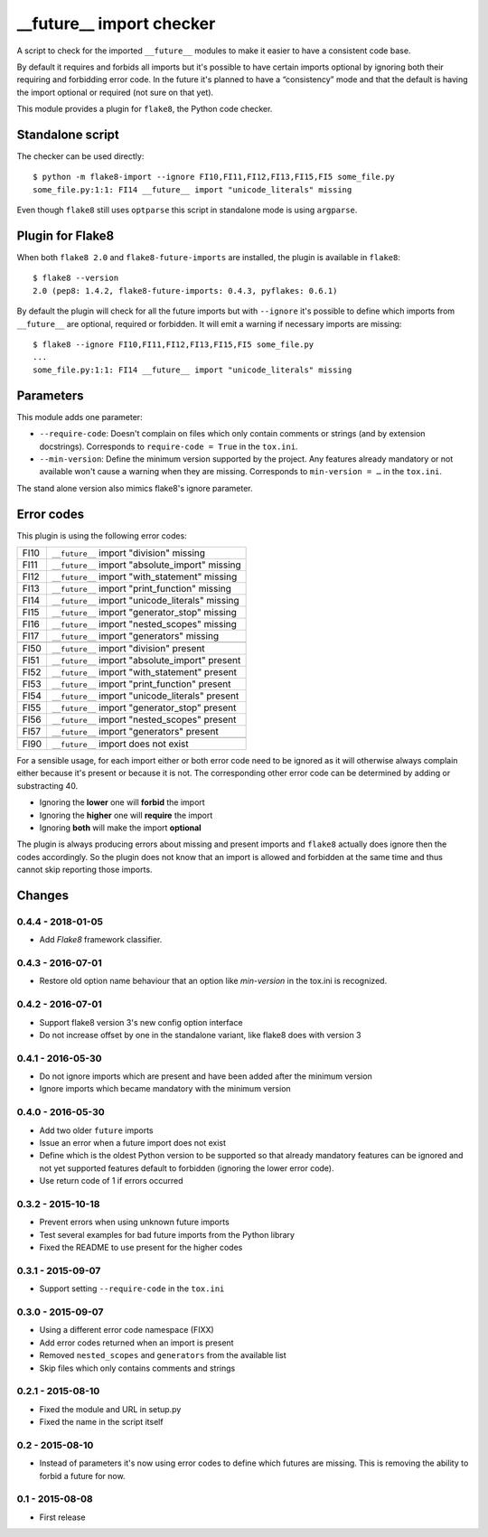 __future__ import checker
=========================

.. image:: https://secure.travis-ci.org/xZise/flake8-future-import.png?branch=0.4.4
   :alt: Build Status
   :target: https://travis-ci.org/xZise/flake8-future-import

.. image:: https://codecov.io/gh/xZise/flake8-future-import/branch/master/graph/badge.svg
   :alt: Coverage Status
   :target: https://codecov.io/gh/xZise/flake8-future-import

.. image:: https://badge.fury.io/py/flake8-future-import.svg
   :alt: Pypi Entry
   :target: https://pypi.python.org/pypi/flake8-future-import

A script to check for the imported ``__future__`` modules to make it easier to
have a consistent code base.

By default it requires and forbids all imports but it's possible to have
certain imports optional by ignoring both their requiring and forbidding error
code. In the future it's planned to have a “consistency” mode and that the
default is having the import optional or required (not sure on that yet).

This module provides a plugin for ``flake8``, the Python code checker.


Standalone script
-----------------

The checker can be used directly::

  $ python -m flake8-import --ignore FI10,FI11,FI12,FI13,FI15,FI5 some_file.py
  some_file.py:1:1: FI14 __future__ import "unicode_literals" missing

Even though ``flake8`` still uses ``optparse`` this script in standalone mode
is using ``argparse``.


Plugin for Flake8
-----------------

When both ``flake8 2.0`` and ``flake8-future-imports`` are installed, the plugin
is available in ``flake8``::

  $ flake8 --version
  2.0 (pep8: 1.4.2, flake8-future-imports: 0.4.3, pyflakes: 0.6.1)

By default the plugin will check for all the future imports but with
``--ignore`` it's possible to define which imports from ``__future__`` are
optional, required or forbidden. It will emit a warning if necessary imports
are missing::

  $ flake8 --ignore FI10,FI11,FI12,FI13,FI15,FI5 some_file.py
  ...
  some_file.py:1:1: FI14 __future__ import "unicode_literals" missing


Parameters
----------

This module adds one parameter:

* ``--require-code``: Doesn't complain on files which only contain comments or
  strings (and by extension docstrings). Corresponds to ``require-code = True``
  in the ``tox.ini``.
* ``--min-version``: Define the minimum version supported by the project. Any
  features already mandatory or not available won't cause a warning when they
  are missing. Corresponds to ``min-version = …`` in the ``tox.ini``.

The stand alone version also mimics flake8's ignore parameter.


Error codes
-----------

This plugin is using the following error codes:

+------+--------------------------------------------------+
| FI10 | ``__future__`` import "division" missing         |
+------+--------------------------------------------------+
| FI11 | ``__future__`` import "absolute_import" missing  |
+------+--------------------------------------------------+
| FI12 | ``__future__`` import "with_statement" missing   |
+------+--------------------------------------------------+
| FI13 | ``__future__`` import "print_function" missing   |
+------+--------------------------------------------------+
| FI14 | ``__future__`` import "unicode_literals" missing |
+------+--------------------------------------------------+
| FI15 | ``__future__`` import "generator_stop" missing   |
+------+--------------------------------------------------+
| FI16 | ``__future__`` import "nested_scopes" missing    |
+------+--------------------------------------------------+
| FI17 | ``__future__`` import "generators" missing       |
+------+--------------------------------------------------+
+------+--------------------------------------------------+
| FI50 | ``__future__`` import "division" present         |
+------+--------------------------------------------------+
| FI51 | ``__future__`` import "absolute_import" present  |
+------+--------------------------------------------------+
| FI52 | ``__future__`` import "with_statement" present   |
+------+--------------------------------------------------+
| FI53 | ``__future__`` import "print_function" present   |
+------+--------------------------------------------------+
| FI54 | ``__future__`` import "unicode_literals" present |
+------+--------------------------------------------------+
| FI55 | ``__future__`` import "generator_stop" present   |
+------+--------------------------------------------------+
| FI56 | ``__future__`` import "nested_scopes" present    |
+------+--------------------------------------------------+
| FI57 | ``__future__`` import "generators" present       |
+------+--------------------------------------------------+
+------+--------------------------------------------------+
| FI90 | ``__future__`` import does not exist             |
+------+--------------------------------------------------+

For a sensible usage, for each import either or both error code need to be
ignored as it will otherwise always complain either because it's present or
because it is not. The corresponding other error code can be determined by
adding or substracting 40.

* Ignoring the **lower** one will **forbid** the import
* Ignoring the **higher** one will **require** the import
* Ignoring **both** will make the import **optional**

The plugin is always producing errors about missing and present imports and
``flake8`` actually does ignore then the codes accordingly. So the plugin does
not know that an import is allowed and forbidden at the same time and thus
cannot skip reporting those imports.


Changes
-------

0.4.4 - 2018-01-05
``````````````````
* Add `Flake8` framework classifier.

0.4.3 - 2016-07-01
``````````````````
* Restore old option name behaviour that an option like `min-version` in the
  tox.ini is recognized.

0.4.2 - 2016-07-01
``````````````````
* Support flake8 version 3's new config option interface
* Do not increase offset by one in the standalone variant, like flake8 does
  with version 3

0.4.1 - 2016-05-30
``````````````````
* Do not ignore imports which are present and have been added after the minimum
  version
* Ignore imports which became mandatory with the minimum version

0.4.0 - 2016-05-30
``````````````````
* Add two older ``future`` imports
* Issue an error when a future import does not exist
* Define which is the oldest Python version to be supported so that already
  mandatory features can be ignored and not yet supported features default to
  forbidden (ignoring the lower error code).
* Use return code of 1 if errors occurred

0.3.2 - 2015-10-18
``````````````````
* Prevent errors when using unknown future imports
* Test several examples for bad future imports from the Python library
* Fixed the README to use present for the higher codes

0.3.1 - 2015-09-07
``````````````````
* Support setting ``--require-code`` in the ``tox.ini``

0.3.0 - 2015-09-07
``````````````````
* Using a different error code namespace (FIXX)
* Add error codes returned when an import is present
* Removed ``nested_scopes`` and ``generators`` from the available list
* Skip files which only contains comments and strings

0.2.1 - 2015-08-10
``````````````````
* Fixed the module and URL in setup.py
* Fixed the name in the script itself

0.2 - 2015-08-10
````````````````
* Instead of parameters it's now using error codes to define which futures are
  missing. This is removing the ability to forbid a future for now.

0.1 - 2015-08-08
````````````````
* First release
